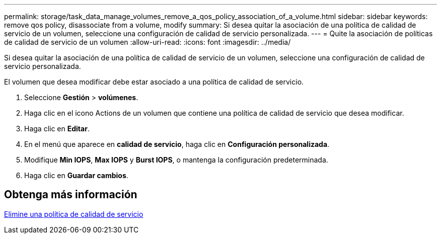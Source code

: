 ---
permalink: storage/task_data_manage_volumes_remove_a_qos_policy_association_of_a_volume.html 
sidebar: sidebar 
keywords: remove qos policy, disassociate from a volume, modify 
summary: Si desea quitar la asociación de una política de calidad de servicio de un volumen, seleccione una configuración de calidad de servicio personalizada. 
---
= Quite la asociación de políticas de calidad de servicio de un volumen
:allow-uri-read: 
:icons: font
:imagesdir: ../media/


[role="lead"]
Si desea quitar la asociación de una política de calidad de servicio de un volumen, seleccione una configuración de calidad de servicio personalizada.

El volumen que desea modificar debe estar asociado a una política de calidad de servicio.

. Seleccione *Gestión* > *volúmenes*.
. Haga clic en el icono Actions de un volumen que contiene una política de calidad de servicio que desea modificar.
. Haga clic en *Editar*.
. En el menú que aparece en *calidad de servicio*, haga clic en *Configuración personalizada*.
. Modifique *Min IOPS*, *Max IOPS* y *Burst IOPS*, o mantenga la configuración predeterminada.
. Haga clic en *Guardar cambios*.




== Obtenga más información

xref:task_data_manage_volumes_deleting_a_qos_policy.adoc[Elimine una política de calidad de servicio]
